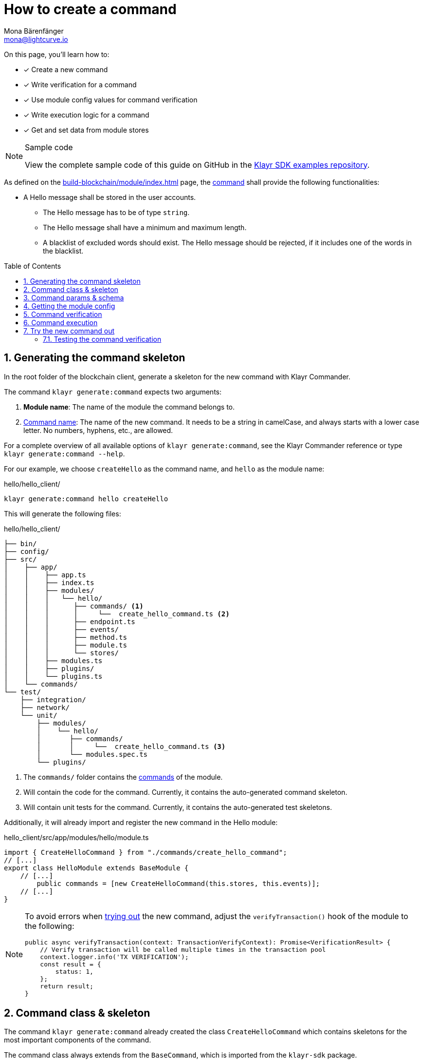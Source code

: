 = How to create a command
Mona Bärenfänger <mona@lightcurve.io>
// Settings
:toc: preamble
:idprefix:
:idseparator: -
:sectnums:
:docs_sdk: klayr-sdk::
// URLs
:url_json_schema: https://json-schema.org/understanding-json-schema/reference/index.html
:url_json_schema_length: https://json-schema.org/understanding-json-schema/reference/string.html#length
:url_github_hello_command: https://github.com/KlayrHQ/klayr-sdk-examples/tree/development/tutorials/hello/hello_client/src/app/modules/hello/commands/create_hello_command.ts
// Project URLs
:url_guides_setup: build-blockchain/create-blockchain-client.adoc
:url_guides_module: build-blockchain/module/index.adoc
:url_guides_module_config: build-blockchain/module/configuration.adoc
:url_guides_module_stores: build-blockchain/module/stores.adoc
:url_guides_module_event: build-blockchain/module/blockchain-event.adoc
:url_guides_module_endpoints_methods: build-blockchain/module/endpoints-methods.adoc
:url_understand_modules: understand-blockchain/sdk/modules-commands.adoc
:url_understand_modules_cmdname: {url_understand_modules}#command-name
:url_understand_modules_commands: {url_understand_modules}#commands
// :url_sdk_references_commander: {docs_sdk}references/klayr.xyzmander/cli.adoc#generate

// TODO: Update the page by uncommenting the hyperlinks once the updated pages are available. 

====
On this page, you'll learn how to:

* [x] Create a new command
* [x] Write verification for a command
* [x] Use module config values for command verification
* [x] Write execution logic for a command
* [x] Get and set data from module stores
====

.Sample code
[NOTE]
=====
View the complete sample code of this guide on GitHub in the {url_github_hello_command}[Klayr SDK examples repository^].
=====

As defined on the xref:{url_guides_module}[] page, the xref:{url_understand_modules_commands}[command] shall provide the following functionalities:

* A Hello message shall be stored in the user accounts.
** The Hello message has to be of type `string`.
** The Hello message shall have a minimum and maximum length.
** A blacklist of excluded words should exist.
The Hello message should be rejected, if it includes one of the words in the blacklist.

== Generating the command skeleton

In the root folder of the blockchain client, generate a skeleton for the new command with Klayr Commander.

The command `klayr generate:command` expects two arguments:

. *Module name*: The name of the module the command belongs to.
. xref:{url_understand_modules_cmdname}[Command name]: The name of the new command.
It needs to be a string in camelCase, and always starts with a lower case letter.
No numbers, hyphens, etc., are allowed.

// For a complete overview of all available options of `klayr generate:command`, see the xref:{url_sdk_references_commander}[Klayr Commander reference] or type `klayr generate:command --help`.
For a complete overview of all available options of `klayr generate:command`, see the Klayr Commander reference or type `klayr generate:command --help`.

For our example, we choose `createHello` as the command name, and `hello`  as the module name:

[[generate-command]]
.hello/hello_client/
[source,bash]
----
klayr generate:command hello createHello
----

This will generate the following files:

.hello/hello_client/
----
├── bin/
├── config/
├── src/
│    ├── app/
│    │    ├── app.ts
│    │    ├── index.ts
│    │    ├── modules/
│    │    │   └── hello/
│    │    │      ├── commands/ <1>
│    │    │      │     └──  create_hello_command.ts <2>
│    │    │      ├── endpoint.ts
│    │    │      ├── events/
│    │    │      ├── method.ts
│    │    │      ├── module.ts
│    │    │      └── stores/
│    │    ├── modules.ts
│    │    ├── plugins/
│    │    └── plugins.ts
│    └── commands/
└── test/
    ├── integration/
    ├── network/
    └── unit/
        ├── modules/
        │    └── hello/
        │       ├── commands/
        │       │     └──  create_hello_command.ts <3>
        │       └── modules.spec.ts
        └── plugins/
----

<1> The `commands/` folder contains the xref:{url_understand_modules_commands}[commands] of the module.
<2> Will contain the code for the command.
Currently, it contains the auto-generated command skeleton.
<3> Will contain unit tests for the command.
Currently, it contains the auto-generated test skeletons.

Additionally, it will already import and register the new command in the Hello module:

.hello_client/src/app/modules/hello/module.ts
[source,typescript]
----
import { CreateHelloCommand } from "./commands/create_hello_command";
// [...]
export class HelloModule extends BaseModule {
    // [...]
	public commands = [new CreateHelloCommand(this.stores, this.events)];
    // [...]
}
----

[NOTE]
====
To avoid errors when <<try-the-new-command-out, trying out>> the new command, adjust the `verifyTransaction()` hook of the module to the following:

[source,typescript]
----
public async verifyTransaction(context: TransactionVerifyContext): Promise<VerificationResult> {
    // Verify transaction will be called multiple times in the transaction pool
    context.logger.info('TX VERIFICATION');
    const result = {
        status: 1,
    };
    return result;
}
----
====

== Command class & skeleton

The command `klayr generate:command` already created the class `CreateHelloCommand` which contains skeletons for the most important components of the command.

The command class always extends from the `BaseCommand`, which is imported from the `klayr-sdk` package.

However, this command is not performing any functions yet.
To change this, we implement the methods of the command in the following chapters.

Open the command skeleton in `create_hello_command.ts`:

.hello_client/src/app/modules/hello/commands/create_hello_command.ts
[source,typescript]
----
import {
    BaseCommand,
    CommandVerifyContext,
    CommandExecuteContext,
    VerificationResult,
    VerifyStatus,
} from 'klayr-sdk';

interface Params {
}

export class CreateHelloCommand extends BaseCommand {
	public schema = {
		$id: 'CreateHelloCommand',
		type: 'object',
		properties: {},
	};

	// eslint-disable-next-line @typescript-eslint/require-await
	public async verify(_context: CommandVerifyContext<Params>): Promise<VerificationResult> {
		return { status: VerifyStatus.OK };
	}

	public async execute(_context: CommandExecuteContext<Params>): Promise<void> {
	}
}
----

== Command params & schema

The command parameters are data that is provided by the transaction, that is required by the command to execute its business logic.
The parameters interface and schema define the data type, and order of the command.

The command schema can also define additional properties like min and max length of a parameter.

For creating a Hello message, define the parameters like so:

.hello_client/src/app/modules/hello/commands/create_hello_command.ts
[source,typescript]
----
interface Params {
	message: string;
}
----

The only property needed by the module is the `message` that the sender posted.

For the corresponding schema, create a new file `schema.ts` in the root folder of the Hello module.

This file will be used to store all schemas that the module requires, for a better overview.

.hello_client/src/app/modules/hello/schema.ts
[source,typescript]
----
export const createHelloSchema = {
	$id: 'hello/createHello-params',
	title: 'CreateHelloCommand transaction parameter for the Hello module',
	type: 'object',
	required: ['message'],
	properties: {
		message: {
			dataType: 'string',
			fieldNumber: 1,
			minLength: 3,
			maxLength: 256,
		},
	},
};
----

Note that we add two additional properties to the schema: {url_json_schema_length}[minLength & maxLength^].
These properties define the minimum and maximum length of the message, according to the *JSON schema*.

By setting these properties already in the schema, we don't need to validate these properties later in the <<command-verification>>.
Please check the {url_json_schema}[JSON schema reference^] for information about other available keywords.

Now, import the schema to the Hello module and use it for the `schema` attribute of the module.:

.hello_client/src/app/modules/hello/commands/create_hello_command.ts
[source,typescript]
----
import { createHelloSchema } from '../schema';
// [...]
export class CreateHelloCommand extends BaseCommand {
    public schema = createHelloSchema;
    // [...]
}
----

== Getting the module config

Next, we need to get the blacklist, because it is required in the next step during the <<command-verification>>.
The blacklist can be retrieved from the module config, which was defined in the guide on xref:{url_guides_module_config}[].
Also, we want to update the minimum and maximum message length of the command schema with the values from the module configuration.

To do this, create a new method `init()` in the command, that can be called in the `init()` function of the module, after the module received the values from the config:

.hello_client/src/app/modules/hello/commands/create_hello_command.ts
[source,typescript]
----
// [...]
export class CreateHelloCommand extends BaseCommand {
    public schema = createHelloSchema;
	private _blacklist!: string[];

    public async init(config: ModuleConfig): Promise<void> {
		// Set _blacklist to the value of the blacklist defined in the module config
		this._blacklist = config.blacklist;
		// Set the max message length to the value defined in the module config
		this.schema.properties.message.maxLength = config.maxMessageLength;
		// Set the min message length to the value defined in the module config
		this.schema.properties.message.minLength = config.minMessageLength;
	}
    // [...]
}
----

To store the blacklisted words from the module config in the command, create a new private command attribute `_blacklist`.
Inside the `init()` method of the command, assign the blacklist defined in the module config to `this._blacklist`, and also update the command schema with the minimum and maximum message length values defined in the config.

Then, call the method at the bottom of the `init()` method of the module and use the respective config values as parameters:

.hello_client/src/app/modules/hello/module.ts
[source,typescript]
----
// [...]
export class HelloModule extends BaseModule {
    // [...]
    public async init(args: ModuleInitArgs): Promise<void> {
        // Get the module config defined in the config.json file
        const { moduleConfig } = args;
        // Overwrite the default module config with values from config.json, if set
        const config = utils.objects.mergeDeep({}, defaultConfig, moduleConfig) as ModuleConfigJSON;
        // Validate the provided config with the config schema
        validator.validate<ModuleConfigJSON>(configSchema, config);
        // Call the command init() method with config as parameter
        this.commands[0].init(config).catch(err => {
            console.log("Error: ", err);
        });
    }
    // [...]
}
----

Now, the `blacklist`, `minMessageLength`, and `maxMessageLength`, which are defined in the **config.json** file, are available in the command, and we can move on to implement the <<command-verification>>.

== Command verification

The command is always verified before it is executed by the node as defined in the <<command-execution>>.
The verification of the command is defined in the `verify()` method of the command.

The `CreateHello` command expects only one single parameter inside the transaction, and this is the Hello message.
Therefore, only the message needs to be verified here.

The following points should be validated:

. The message should not be shorter than the minimum message length defined in the command schema.
. The message should not be longer than the maximum message length defined in the command schema.
. The message should not contain any of the words defined in the blacklist of module config.

We don't need to validate points 1. and 2. in the `verify()` method, because they are already validated by the schema.

For point 3. however, the blacklisted words, cannot be checked with the schema.
So let's implement the `verify()` method to filter the message for words in the blacklist, and throw an error if any word is found.

.hello_client/src/app/modules/hello/commands/create_hello_command.ts
[source,typescript]
----
// [...]
export class CreateHelloCommand extends BaseCommand {
    public schema = createHelloSchema;
    private _blacklist!: string[];

    public async init(config: ModuleConfig): Promise<void> {
        // [...]
    }

    public async verify(context: CommandVerifyContext<Params>): Promise<VerificationResult> {
        let validation: VerificationResult;
        const wordList = context.params.message.split(" ");
        const found = this._blacklist.filter(value => wordList.includes(value));
        if (found.length > 0) {
            context.logger.info("==== FOUND: Message contains a blacklisted word ====");
            throw new Error(
                `Illegal word in hello message: ${  found.toString()}`
            );
        } else {
            context.logger.info("==== NOT FOUND: Message contains no blacklisted words ====");
            validation = {
                status: VerifyStatus.OK
            };
        }
        return validation;
    }
    // [...]
}
----

The `context` of the `verify(context)` method contains the parameters of the command to be verified.
So first, access the `message` parameter through `context.params.message`, split the different words of the message by space, and save the resulting words in a word list.
Now, filter the blacklisted words, and store any word which is also present in the message word list in a new list called `found`.

Next, check the length of the `found` list. If it is greater than 0, it means, the message contains at least one word that is also included in the blacklist.
In that case, set the status to `VerifyStatus.FAIL` and include a descriptive error message under the `error` property as well.

If no blacklisted words are found, set the status to `VerifyStatus.OK`.

== Command execution

The `execute()` function is the place in the command where the state changes on the blockchain are made.

A command will only be executed, if the <<command-verification>> was successful.

The purpose of this command is to save a Hello message for the corresponding sender account.
Also, we need to increment the Hello counter by one, each time a command is executed.

Following this, the general business logic of the `execute()` method looks like this:

. Get the account data of the sender of the "Create Hello" transaction.
. Get the message and counter stores, that we created in the example in xref:{url_guides_module_stores}[].
. Save the Hello message to the message store, using the `senderAddress` as the key, and the `message` as the value.
. Get the Hello counter from the counter store.
. Increment the Hello counter +1.
. Save the Hello counter to the counter store.
. Emit a "New Hello" event.

The corresponding code is shown below:

NOTE: The code already includes a blockchain event, which is created and described in the following guide xref:{url_guides_module_event}[].

.hello_client/src/app/modules/hello/commands/create_hello_command.ts
[source,typescript]
----
import {
	BaseCommand,
	CommandVerifyContext,
	CommandExecuteContext,
	VerificationResult,
	VerifyStatus,
} from 'klayr-sdk';
import { createHelloSchema } from '../schema';
import { MessageStore } from '../stores/message';
import { counterKey, CounterStore, CounterStoreData } from '../stores/counter';
import { ModuleConfig } from '../types';
import { NewHelloEvent } from '../events/new_hello';

export class CreateHelloCommand extends BaseCommand {
    public schema = createHelloSchema;
    private _blacklist!: string[];
    public async init(config: ModuleConfig): Promise<void> {
        // [...]
    }

	// eslint-disable-next-line @typescript-eslint/require-await
    public async verify(context: CommandVerifyContext<Params>): Promise<VerificationResult> {
        // [...]
    }

    public async execute(context: CommandExecuteContext<Params>): Promise<void> {
        // 1. Get account data of the sender of the Hello transaction.
        const { senderAddress } = context.transaction;
        // 2. Get message and counter stores.
        const messageSubstore = this.stores.get(MessageStore);
        const counterSubstore = this.stores.get(CounterStore);

        // 3. Save the Hello message to the message store, using the senderAddress as key, and the message as value.
        await messageSubstore.set(context, senderAddress, {
            message: context.params.message,
        });

        // 3. Get the Hello counter from the counter store.
        let helloCounter: CounterStoreData;
        try {
            helloCounter = await counterSubstore.get(context, counterKey);
        } catch (error) {
            helloCounter = {
                counter: 0,
            }
        }
        // 5. Increment the Hello counter +1.
        helloCounter.counter+=1;

        // 6. Save the Hello counter to the counter store.
        await counterSubstore.set(context, counterKey, helloCounter);

        // 7. Emit a "New Hello" event
        const newHelloEvent = this.events.get(NewHelloEvent);
        newHelloEvent.add(context, {
            senderAddress: context.transaction.senderAddress,
            message: context.params.message
        },[context.transaction.senderAddress]);
    }
}
----

== Try the new command out

As a final step, let's try out the command that we just created, by posting a "Create Hello" transaction to the node.

In the root folder of the Hello client, execute the following steps in the terminal:

. Rebuild the client:
+
[source,bash]
----
npm run build
----
[#start-client]
. Start the client:
+
[[create-transaction]]
[source,bash]
----
./bin/run start --config=config/custom_config.json
----
+
. In another terminal window, create the transaction:

+
[source,bash]
----
./bin/run transaction:create hello createHello 10000000 --params='{"message":"Hello Klayr SDK v6!"}' --json --pretty
----
+
[TIP]
====
The `transaction:create` command uses the default key derivation path by default.
The default key derivation path is `m/44'/134'/0`, which always corresponds to the first account listed in `dev-validators.json`.

If you want to use another account, for example the second account of the `dev-validators.json` file, you need to specify the corresponding key derivation path by using the flag `--key-derivation-path` like so:

[source,bash]
----
./bin/run transaction:create hello createHello 10000000 --params='{"message":"Hello Klayr SDK v6!"}' --json --key-derivation-path="m/44'/134'/1'" --pretty
----
====
+
Use the passphrase contained in the file `config/default/passphrase.json` when prompted for it.
You can ignore the warning `Warning: Passphrase contains 24 words instead of expected 12. Passphrase contains 23 whitespaces instead of expected 11.`
The output of the command looks like this:
+
[source,json]
----
{
  "transaction": "0a0568656c6c6f120b63726561746548656c6c6f18002080ade2042a205412b41c5bf15b68c779c87fc44baafdf5d2301556227a91a60599b86b4ab51e322b0a2968692c2074686973206973206120746573742c20696c6c6567616c576f726420616e6420736f206f6e3a400cd91d8980e057b87186563def7ec3c33d4c00cab40dcaadd222d8e4ddc95402edfafd6e4f387ef7cb4eca88b36c8dd774448163388d08c4c1522efd5bc23102"
}
{
  "transaction": {
    "module": "hello",
    "command": "createHello",
    "fee": "10000000",
    "nonce": "0",
    "senderPublicKey": "5412b41c5bf15b68c779c87fc44baafdf5d2301556227a91a60599b86b4ab51e",
    "signatures": [
      "0cd91d8980e057b87186563def7ec3c33d4c00cab40dcaadd222d8e4ddc95402edfafd6e4f387ef7cb4eca88b36c8dd774448163388d08c4c1522efd5bc23102"
    ],
    "params": {
      "message": "Hello Klayr SDK v6!"
    },
    "id": "7ffb4283f0ecc765b7ddb1494e97c22471e136824b437594945f0a8224bc7abf"
  }
}
----
+
[#send-transaction]
The first object is the transaction in binary format, and the second object is the same transaction in JSON format, because we added the flags `--json` and `pretty`.
+
. *Send the transaction:*
Use the transaction in binary format to post the transaction to the node as shown below.
+
[source,bash]
----
./bin/run transaction:send 0a0568656c6c6f120b63726561746548656c6c6f18002080ade2042a205412b41c5bf15b68c779c87fc44baafdf5d2301556227a91a60599b86b4ab51e322b0a2968692c2074686973206973206120746573742c20696c6c6567616c576f726420616e6420736f206f6e3a400cd91d8980e057b87186563def7ec3c33d4c00cab40dcaadd222d8e4ddc95402edfafd6e4f387ef7cb4eca88b36c8dd774448163388d08c4c1522efd5bc23102
----
If the transaction was posted successfully, it will respond with the transaction ID.

. *Check the logs of the node:*
To verify that the transaction was included in a block, check for the corresponding node logs:
+
.Transaction was included in Transaction pool:
+
----
2022-11-04T10:18:47.826Z INFO engine 33965 [id=7ffb4283f0ecc765b7ddb1494e97c22471e136824b437594945f0a8224bc7abf nonce=0 senderPublicKey=5412b41c5bf15b68c779c87fc44baafdf5d2301556227a91a60599b86b4ab51e] Added transaction to pool
----
+
.Transaction was included in a block:
+
----
2022-11-04T10:18:50.422Z INFO engine 33965 [id=a58eed5296010bb0fbd8ae4118b101d137c24697c457f86dab9ac29879b2ab8f height=99 generator=lskaz4tmrvjnuz5fx956mh8b6x6g4d8fr5vdnk3ha numberOfTransactions=1 numberOfAssets=1 numberOfEvents=5] Block executed
----

But how to actually get the hello messages back?
Right now, there is only one way to post a hello message.
Also, although the counter is created and incremented, however, there is no way for an external service to request the data.

To get Hello messages and the counter from the module, implement xref:{url_guides_module_endpoints_methods}[Endpoints and Methods] as explained in the next chapter.

=== Testing the command verification

To verify, if the verification of the command works as expected, create a transaction, similar to how it is done in the previous section <<try-the-new-command-out>>.

But in this case, we want the transaction to be invalid, to verify it is using the values defined in the `custom_config.json`, that we created in guide xref:{url_guides_module_config}[].
Therefore, it should violate at least one of the three command validations:

. Minimum Hello message length: 5.
. Maximum Hello message length: 300.
. The Hello message contains none of the blacklisted words.

For example, create the following Hello transaction, which is violating the third requirement by including a blacklisted word:

[source,bash]
----
./bin/run transaction:create hello createHello 10000000 --params='{"message":"Hello this is an illegalWord1"}' --json --pretty
----
Then, <<send-transaction,send the transaction>> to the node, and wait for the response.

//TODO: Update this section + code example, once the error message includes the command verification error message
//Because the message contains `badWord2`, which is also inlcuded in the blacklisted words of the module, the command verification fails and the node returns the following response, indicating that the transaction was not accepted:
If the message violates one of the three requirements, the command verification fails and the node returns the following response, indicating that the transaction was not accepted:
[source,json]
----
{
    "jsonrpc": "2.0",
    "id": "1",
    "error": {
        "message": "Transaction verification failed.",
        "code": -32600
    }
}
----
